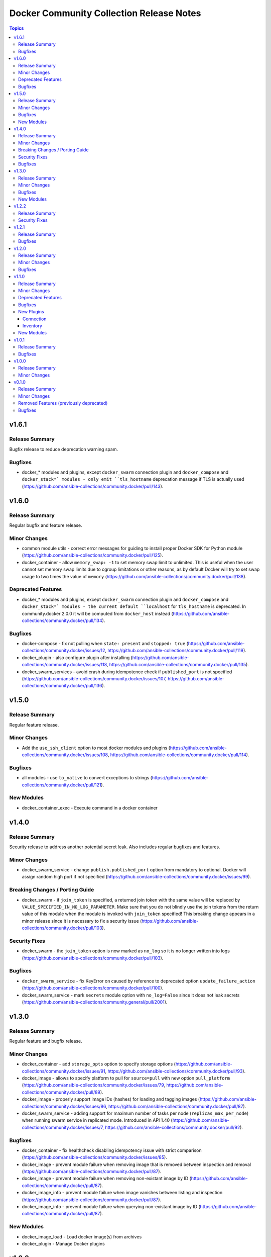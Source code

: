 =========================================
Docker Community Collection Release Notes
=========================================

.. contents:: Topics


v1.6.1
======

Release Summary
---------------

Bugfix release to reduce deprecation warning spam.

Bugfixes
--------

- docker_* modules and plugins, except ``docker_swarm`` connection plugin and ``docker_compose`` and ``docker_stack*` modules - only emit ``tls_hostname`` deprecation message if TLS is actually used (https://github.com/ansible-collections/community.docker/pull/143).

v1.6.0
======

Release Summary
---------------

Regular bugfix and feature release.

Minor Changes
-------------

- common module utils - correct error messages for guiding to install proper Docker SDK for Python module (https://github.com/ansible-collections/community.docker/pull/125).
- docker_container - allow ``memory_swap: -1`` to set memory swap limit to unlimited. This is useful when the user cannot set memory swap limits due to cgroup limitations or other reasons, as by default Docker will try to set swap usage to two times the value of ``memory`` (https://github.com/ansible-collections/community.docker/pull/138).

Deprecated Features
-------------------

- docker_* modules and plugins, except ``docker_swarm`` connection plugin and ``docker_compose`` and ``docker_stack*` modules - the current default ``localhost`` for ``tls_hostname`` is deprecated. In community.docker 2.0.0 it will be computed from ``docker_host`` instead (https://github.com/ansible-collections/community.docker/pull/134).

Bugfixes
--------

- docker-compose - fix not pulling when ``state: present`` and ``stopped: true`` (https://github.com/ansible-collections/community.docker/issues/12, https://github.com/ansible-collections/community.docker/pull/119).
- docker_plugin - also configure plugin after installing (https://github.com/ansible-collections/community.docker/issues/118, https://github.com/ansible-collections/community.docker/pull/135).
- docker_swarm_services - avoid crash during idempotence check if ``published_port`` is not specified (https://github.com/ansible-collections/community.docker/issues/107, https://github.com/ansible-collections/community.docker/pull/136).

v1.5.0
======

Release Summary
---------------

Regular feature release.

Minor Changes
-------------

- Add the ``use_ssh_client`` option to most docker modules and plugins (https://github.com/ansible-collections/community.docker/issues/108, https://github.com/ansible-collections/community.docker/pull/114).

Bugfixes
--------

- all modules - use ``to_native`` to convert exceptions to strings (https://github.com/ansible-collections/community.docker/pull/121).

New Modules
-----------

- docker_container_exec - Execute command in a docker container

v1.4.0
======

Release Summary
---------------

Security release to address another potential secret leak. Also includes regular bugfixes and features.

Minor Changes
-------------

- docker_swarm_service - change ``publish.published_port`` option from mandatory to optional. Docker will assign random high port if not specified (https://github.com/ansible-collections/community.docker/issues/99).

Breaking Changes / Porting Guide
--------------------------------

- docker_swarm - if ``join_token`` is specified, a returned join token with the same value will be replaced by ``VALUE_SPECIFIED_IN_NO_LOG_PARAMETER``. Make sure that you do not blindly use the join tokens from the return value of this module when the module is invoked with ``join_token`` specified! This breaking change appears in a minor release since it is necessary to fix a security issue (https://github.com/ansible-collections/community.docker/pull/103).

Security Fixes
--------------

- docker_swarm - the ``join_token`` option is now marked as ``no_log`` so it is no longer written into logs (https://github.com/ansible-collections/community.docker/pull/103).

Bugfixes
--------

- ``docker_swarm_service`` - fix KeyError on caused by reference to deprecated option ``update_failure_action`` (https://github.com/ansible-collections/community.docker/pull/100).
- docker_swarm_service - mark ``secrets`` module option with ``no_log=False`` since it does not leak secrets (https://github.com/ansible-collections/community.general/pull/2001).

v1.3.0
======

Release Summary
---------------

Regular feature and bugfix release.

Minor Changes
-------------

- docker_container - add ``storage_opts`` option to specify storage options (https://github.com/ansible-collections/community.docker/issues/91, https://github.com/ansible-collections/community.docker/pull/93).
- docker_image - allows to specify platform to pull for ``source=pull`` with new option ``pull_platform`` (https://github.com/ansible-collections/community.docker/issues/79, https://github.com/ansible-collections/community.docker/pull/89).
- docker_image - properly support image IDs (hashes) for loading and tagging images (https://github.com/ansible-collections/community.docker/issues/86, https://github.com/ansible-collections/community.docker/pull/87).
- docker_swarm_service - adding support for maximum number of tasks per node (``replicas_max_per_node``) when running swarm service in replicated mode. Introduced in API 1.40 (https://github.com/ansible-collections/community.docker/issues/7, https://github.com/ansible-collections/community.docker/pull/92).

Bugfixes
--------

- docker_container - fix healthcheck disabling idempotency issue with strict comparison (https://github.com/ansible-collections/community.docker/issues/85).
- docker_image - prevent module failure when removing image that is removed between inspection and removal (https://github.com/ansible-collections/community.docker/pull/87).
- docker_image - prevent module failure when removing non-existant image by ID (https://github.com/ansible-collections/community.docker/pull/87).
- docker_image_info - prevent module failure when image vanishes between listing and inspection (https://github.com/ansible-collections/community.docker/pull/87).
- docker_image_info - prevent module failure when querying non-existant image by ID (https://github.com/ansible-collections/community.docker/pull/87).

New Modules
-----------

- docker_image_load - Load docker image(s) from archives
- docker_plugin - Manage Docker plugins

v1.2.2
======

Release Summary
---------------

Security bugfix release to address CVE-2021-20191.

Security Fixes
--------------

- docker_swarm - enabled ``no_log`` for the option ``signing_ca_key`` to prevent accidental disclosure (CVE-2021-20191, https://github.com/ansible-collections/community.docker/pull/80).

v1.2.1
======

Release Summary
---------------

Bugfix release.

Bugfixes
--------

- docker connection plugin - fix Docker version parsing, as some docker versions have a leading ``v`` in the output of the command ``docker version --format "{{.Server.Version}}"`` (https://github.com/ansible-collections/community.docker/pull/76).

v1.2.0
======

Release Summary
---------------

Feature release with one new feature and two bugfixes.

Minor Changes
-------------

- docker_container - added ``default_host_ip`` option which allows to explicitly set the default IP string for published ports without explicitly specified IPs. When using IPv6 binds with Docker 20.10.2 or newer, this needs to be set to an empty string (``""``) (https://github.com/ansible-collections/community.docker/issues/70, https://github.com/ansible-collections/community.docker/pull/71).

Bugfixes
--------

- docker_container - allow IPv6 zones (RFC 4007) in bind IPs (https://github.com/ansible-collections/community.docker/pull/66).
- docker_image - fix crash on loading images with versions of Docker SDK for Python before 2.5.0 (https://github.com/ansible-collections/community.docker/issues/72, https://github.com/ansible-collections/community.docker/pull/73).

v1.1.0
======

Release Summary
---------------

Feature release with three new plugins and modules.

Minor Changes
-------------

- docker_container - support specifying ``cgroup_parent`` (https://github.com/ansible-collections/community.docker/issues/6, https://github.com/ansible-collections/community.docker/pull/59).
- docker_container - when a container is started with ``detached=false``, ``status`` is now also returned when it is 0 (https://github.com/ansible-collections/community.docker/issues/26, https://github.com/ansible-collections/community.docker/pull/58).
- docker_image - support ``platform`` when building images (https://github.com/ansible-collections/community.docker/issues/22, https://github.com/ansible-collections/community.docker/pull/54).

Deprecated Features
-------------------

- docker_container - currently ``published_ports`` can contain port mappings next to the special value ``all``, in which case the port mappings are ignored. This behavior is deprecated for community.docker 2.0.0, at which point it will either be forbidden, or this behavior will be properly implemented similar to how the Docker CLI tool handles this (https://github.com/ansible-collections/community.docker/issues/8, https://github.com/ansible-collections/community.docker/pull/60).

Bugfixes
--------

- docker_image - if ``push=true`` is used with ``repository``, and the image does not need to be tagged, still push. This can happen if ``repository`` and ``name`` are equal (https://github.com/ansible-collections/community.docker/issues/52, https://github.com/ansible-collections/community.docker/pull/53).
- docker_image - report error when loading a broken archive that contains no image (https://github.com/ansible-collections/community.docker/issues/46, https://github.com/ansible-collections/community.docker/pull/55).
- docker_image - report error when the loaded archive does not contain the specified image (https://github.com/ansible-collections/community.docker/issues/41, https://github.com/ansible-collections/community.docker/pull/55).

New Plugins
-----------

Connection
~~~~~~~~~~

- docker_api - Run tasks in docker containers

Inventory
~~~~~~~~~

- docker_containers - Ansible dynamic inventory plugin for Docker containers.

New Modules
-----------

- current_container_facts - Return facts about whether the module runs in a Docker container

v1.0.1
======

Release Summary
---------------

Maintenance release with a bugfix for ``docker_container``.

Bugfixes
--------

- docker_container - the validation for ``capabilities`` in ``device_requests`` was incorrect (https://github.com/ansible-collections/community.docker/issues/42, https://github.com/ansible-collections/community.docker/pull/43).

v1.0.0
======

Release Summary
---------------

This is the first production (non-prerelease) release of ``community.docker``.


Minor Changes
-------------

- Add collection-side support of the ``docker`` action group / module defaults group (https://github.com/ansible-collections/community.docker/pull/17).
- docker_image - return docker build output (https://github.com/ansible-collections/community.general/pull/805).
- docker_secret - add a warning when the secret does not have an ``ansible_key`` label but the ``force`` parameter is not set (https://github.com/ansible-collections/community.docker/issues/30, https://github.com/ansible-collections/community.docker/pull/31).

v0.1.0
======

Release Summary
---------------

The ``community.docker`` continues the work on the Ansible docker modules and plugins from their state in ``community.general`` 1.2.0. The changes listed here are thus relative to the modules and plugins ``community.general.docker*``.

All deprecation removals planned for ``community.general`` 2.0.0 have been applied. All deprecation removals scheduled for ``community.general`` 3.0.0 have been re-scheduled for ``community.docker`` 2.0.0.


Minor Changes
-------------

- docker_container - now supports the ``device_requests`` option, which allows to request additional resources such as GPUs (https://github.com/ansible/ansible/issues/65748, https://github.com/ansible-collections/community.general/pull/1119).

Removed Features (previously deprecated)
----------------------------------------

- docker_container - no longer returns ``ansible_facts`` (https://github.com/ansible-collections/community.docker/pull/1).
- docker_container - the default of ``networks_cli_compatible`` changed to ``true`` (https://github.com/ansible-collections/community.docker/pull/1).
- docker_container - the unused option ``trust_image_content`` has been removed (https://github.com/ansible-collections/community.docker/pull/1).
- docker_image - ``state=build`` has been removed. Use ``present`` instead (https://github.com/ansible-collections/community.docker/pull/1).
- docker_image - the ``container_limits``, ``dockerfile``, ``http_timeout``, ``nocache``, ``rm``, ``path``, ``buildargs``, ``pull`` have been removed. Use the corresponding suboptions of ``build`` instead (https://github.com/ansible-collections/community.docker/pull/1).
- docker_image - the ``force`` option has been removed. Use the more specific ``force_*`` options instead (https://github.com/ansible-collections/community.docker/pull/1).
- docker_image - the ``source`` option is now mandatory (https://github.com/ansible-collections/community.docker/pull/1).
- docker_image - the ``use_tls`` option has been removed. Use ``tls`` and ``validate_certs`` instead (https://github.com/ansible-collections/community.docker/pull/1).
- docker_image - the default of the ``build.pull`` option changed to ``false`` (https://github.com/ansible-collections/community.docker/pull/1).
- docker_image_facts - this alias is on longer availabe, use ``docker_image_info`` instead (https://github.com/ansible-collections/community.docker/pull/1).
- docker_network - no longer returns ``ansible_facts`` (https://github.com/ansible-collections/community.docker/pull/1).
- docker_network - the ``ipam_options`` option has been removed. Use ``ipam_config`` instead (https://github.com/ansible-collections/community.docker/pull/1).
- docker_service - no longer returns ``ansible_facts`` (https://github.com/ansible-collections/community.docker/pull/1).
- docker_swarm - ``state=inspect`` has been removed. Use ``docker_swarm_info`` instead (https://github.com/ansible-collections/community.docker/pull/1).
- docker_swarm_service - the ``constraints`` option has been removed. Use ``placement.constraints`` instead (https://github.com/ansible-collections/community.docker/pull/1).
- docker_swarm_service - the ``limit_cpu`` and ``limit_memory`` options has been removed. Use the corresponding suboptions in ``limits`` instead (https://github.com/ansible-collections/community.docker/pull/1).
- docker_swarm_service - the ``log_driver`` and ``log_driver_options`` options has been removed. Use the corresponding suboptions in ``logging`` instead (https://github.com/ansible-collections/community.docker/pull/1).
- docker_swarm_service - the ``reserve_cpu`` and ``reserve_memory`` options has been removed. Use the corresponding suboptions in ``reservations`` instead (https://github.com/ansible-collections/community.docker/pull/1).
- docker_swarm_service - the ``restart_policy``, ``restart_policy_attempts``, ``restart_policy_delay`` and ``restart_policy_window`` options has been removed. Use the corresponding suboptions in ``restart_config`` instead (https://github.com/ansible-collections/community.docker/pull/1).
- docker_swarm_service - the ``update_delay``, ``update_parallelism``, ``update_failure_action``, ``update_monitor``, ``update_max_failure_ratio`` and ``update_order`` options has been removed. Use the corresponding suboptions in ``update_config`` instead (https://github.com/ansible-collections/community.docker/pull/1).
- docker_volume - no longer returns ``ansible_facts`` (https://github.com/ansible-collections/community.docker/pull/1).
- docker_volume - the ``force`` option has been removed. Use ``recreate`` instead (https://github.com/ansible-collections/community.docker/pull/1).

Bugfixes
--------

- docker_login - fix internal config file storage to handle credentials for more than one registry (https://github.com/ansible-collections/community.general/issues/1117).
